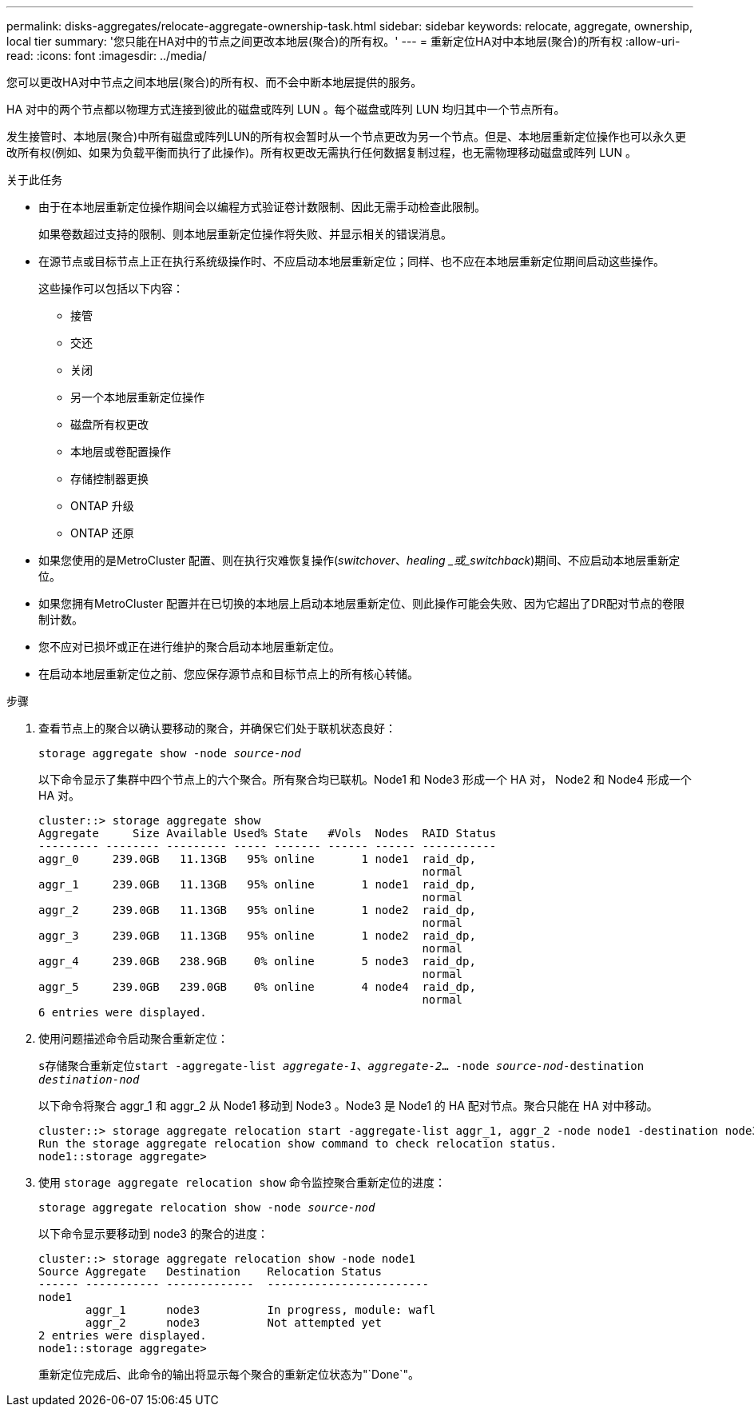 ---
permalink: disks-aggregates/relocate-aggregate-ownership-task.html 
sidebar: sidebar 
keywords: relocate, aggregate, ownership, local tier 
summary: '您只能在HA对中的节点之间更改本地层(聚合)的所有权。' 
---
= 重新定位HA对中本地层(聚合)的所有权
:allow-uri-read: 
:icons: font
:imagesdir: ../media/


[role="lead"]
您可以更改HA对中节点之间本地层(聚合)的所有权、而不会中断本地层提供的服务。

HA 对中的两个节点都以物理方式连接到彼此的磁盘或阵列 LUN 。每个磁盘或阵列 LUN 均归其中一个节点所有。

发生接管时、本地层(聚合)中所有磁盘或阵列LUN的所有权会暂时从一个节点更改为另一个节点。但是、本地层重新定位操作也可以永久更改所有权(例如、如果为负载平衡而执行了此操作)。所有权更改无需执行任何数据复制过程，也无需物理移动磁盘或阵列 LUN 。

.关于此任务
* 由于在本地层重新定位操作期间会以编程方式验证卷计数限制、因此无需手动检查此限制。
+
如果卷数超过支持的限制、则本地层重新定位操作将失败、并显示相关的错误消息。

* 在源节点或目标节点上正在执行系统级操作时、不应启动本地层重新定位；同样、也不应在本地层重新定位期间启动这些操作。
+
这些操作可以包括以下内容：

+
** 接管
** 交还
** 关闭
** 另一个本地层重新定位操作
** 磁盘所有权更改
** 本地层或卷配置操作
** 存储控制器更换
** ONTAP 升级
** ONTAP 还原


* 如果您使用的是MetroCluster 配置、则在执行灾难恢复操作(_switchover_、_healing _或_switchback_)期间、不应启动本地层重新定位。
* 如果您拥有MetroCluster 配置并在已切换的本地层上启动本地层重新定位、则此操作可能会失败、因为它超出了DR配对节点的卷限制计数。
* 您不应对已损坏或正在进行维护的聚合启动本地层重新定位。
* 在启动本地层重新定位之前、您应保存源节点和目标节点上的所有核心转储。


.步骤
. 查看节点上的聚合以确认要移动的聚合，并确保它们处于联机状态良好：
+
`storage aggregate show -node _source-nod_`

+
以下命令显示了集群中四个节点上的六个聚合。所有聚合均已联机。Node1 和 Node3 形成一个 HA 对， Node2 和 Node4 形成一个 HA 对。

+
[listing]
----
cluster::> storage aggregate show
Aggregate     Size Available Used% State   #Vols  Nodes  RAID Status
--------- -------- --------- ----- ------- ------ ------ -----------
aggr_0     239.0GB   11.13GB   95% online       1 node1  raid_dp,
                                                         normal
aggr_1     239.0GB   11.13GB   95% online       1 node1  raid_dp,
                                                         normal
aggr_2     239.0GB   11.13GB   95% online       1 node2  raid_dp,
                                                         normal
aggr_3     239.0GB   11.13GB   95% online       1 node2  raid_dp,
                                                         normal
aggr_4     239.0GB   238.9GB    0% online       5 node3  raid_dp,
                                                         normal
aggr_5     239.0GB   239.0GB    0% online       4 node4  raid_dp,
                                                         normal
6 entries were displayed.
----
. 使用问题描述命令启动聚合重新定位：
+
`s存储聚合重新定位start -aggregate-list _aggregate-1_、_aggregate-2_… -node _source-nod_-destination _destination-nod_`

+
以下命令将聚合 aggr_1 和 aggr_2 从 Node1 移动到 Node3 。Node3 是 Node1 的 HA 配对节点。聚合只能在 HA 对中移动。

+
[listing]
----
cluster::> storage aggregate relocation start -aggregate-list aggr_1, aggr_2 -node node1 -destination node3
Run the storage aggregate relocation show command to check relocation status.
node1::storage aggregate>
----
. 使用 `storage aggregate relocation show` 命令监控聚合重新定位的进度：
+
`storage aggregate relocation show -node _source-nod_`

+
以下命令显示要移动到 node3 的聚合的进度：

+
[listing]
----
cluster::> storage aggregate relocation show -node node1
Source Aggregate   Destination    Relocation Status
------ ----------- -------------  ------------------------
node1
       aggr_1      node3          In progress, module: wafl
       aggr_2      node3          Not attempted yet
2 entries were displayed.
node1::storage aggregate>
----
+
重新定位完成后、此命令的输出将显示每个聚合的重新定位状态为"`Done`"。


